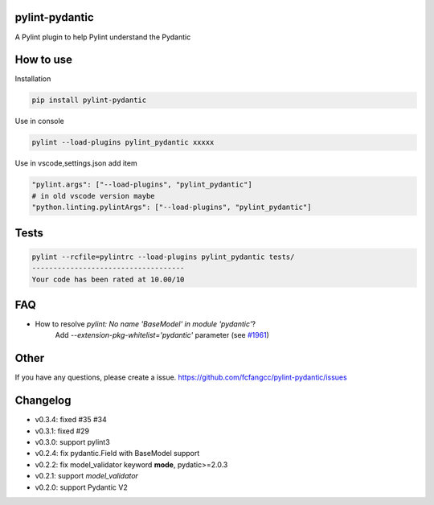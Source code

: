 pylint-pydantic
================
A Pylint plugin to help Pylint understand the Pydantic

How to use
===============
Installation

.. code:: shell

    pip install pylint-pydantic

Use in console

.. code:: shell

    pylint --load-plugins pylint_pydantic xxxxx

Use in vscode,settings.json add item

.. code:: shell

    "pylint.args": ["--load-plugins", "pylint_pydantic"]
    # in old vscode version maybe
    "python.linting.pylintArgs": ["--load-plugins", "pylint_pydantic"]

Tests
============
.. code:: shell

    pylint --rcfile=pylintrc --load-plugins pylint_pydantic tests/
    ------------------------------------
    Your code has been rated at 10.00/10

FAQ
=====================
- How to resolve `pylint: No name 'BaseModel' in module 'pydantic'`?
    Add `--extension-pkg-whitelist='pydantic'` parameter (see `#1961 <https://github.com/samuelcolvin/pydantic/issues/1961>`_)

Other
=====================
If you have any questions, please create a issue.
https://github.com/fcfangcc/pylint-pydantic/issues


Changelog
=====================

- v0.3.4: fixed #35 #34
- v0.3.1: fixed #29
- v0.3.0: support pylint3
- v0.2.4: fix pydantic.Field with BaseModel support
- v0.2.2: fix model_validator keyword **mode**, pydatic>=2.0.3
- v0.2.1: support `model_validator`
- v0.2.0: support Pydantic V2

